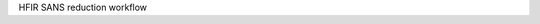 .. algorithm:: HFIRSANSReduction

.. summary:: HFIRSANSReduction

.. aliases:: HFIRSANSReduction

.. usage:: HFIRSANSReduction

.. properties:: HFIRSANSReduction

HFIR SANS reduction workflow

.. categories:: HFIRSANSReduction